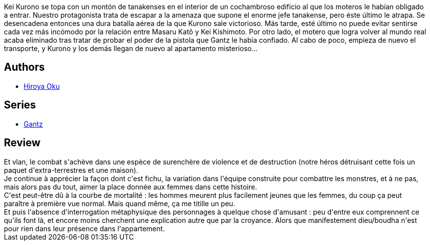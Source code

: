 :jbake-type: post
:jbake-status: published
:jbake-title: Gantz, Tome 5
:jbake-tags:  amour, combat, extra-terrestres, mort, rayon-emprunt, sexe,_année_2013,_mois_août,_note_4,rayon-bd,read
:jbake-date: 2013-08-25
:jbake-depth: ../../
:jbake-uri: goodreads/books/9782845803268.adoc
:jbake-bigImage: https://i.gr-assets.com/images/S/compressed.photo.goodreads.com/books/1332346519l/4937599._SX98_.jpg
:jbake-smallImage: https://i.gr-assets.com/images/S/compressed.photo.goodreads.com/books/1332346519l/4937599._SX50_.jpg
:jbake-source: https://www.goodreads.com/book/show/4937599
:jbake-style: goodreads goodreads-book

++++
<div class="book-description">
Kei Kurono se topa con un montón de tanakenses en el interior de un cochambroso edificio al que los moteros le habían obligado a entrar. Nuestro protagonista trata de escapar a la amenaza que supone el enorme jefe tanakense, pero éste último le atrapa. Se desencadena entonces una dura batalla aérea de la que Kurono sale victorioso. Más tarde, esté último no puede evitar sentirse cada vez más incómodo por la relación entre Masaru Katô y Kei Kishimoto. Por otro lado, el motero que logra volver al mundo real acaba eliminado tras tratar de probar el poder de la pistola que Gantz le había confiado. Al cabo de poco, empieza de nuevo el transporte, y Kurono y los demás llegan de nuevo al apartamento misterioso...
</div>
++++


## Authors
* link:../authors/304949.html[Hiroya Oku]

## Series
* link:../series/Gantz.html[Gantz]

## Review

++++
Et vlan, le combat s'achève dans une espèce de surenchère de violence et de destruction (notre héros détruisant cette fois un paquet d'extra-terrestres et une maison).<br/>Je continue à apprécier la façon dont c'est fichu, la variation dans l'équipe construite pour combattre les monstres, et à ne pas, mais alors pas du tout, aimer la place donnée aux femmes dans cette histoire.<br/>C'est peut-être dû à la courbe de mortalité : les hommes meurent plus facilement jeunes que les femmes, du coup ça peut paraître à première vue normal. Mais quand même, ça me titille un peu.<br/>Et puis l'absence d'interrogation métaphysique des personnages à quelque chose d'amusant : peu d'entre eux comprennent ce qu'ils font là, et encore moins cherchent une explication autre que par la croyance. Alors que manifestement dieu/boudha n'est pour rien dans leur présence dans l'appartement.
++++